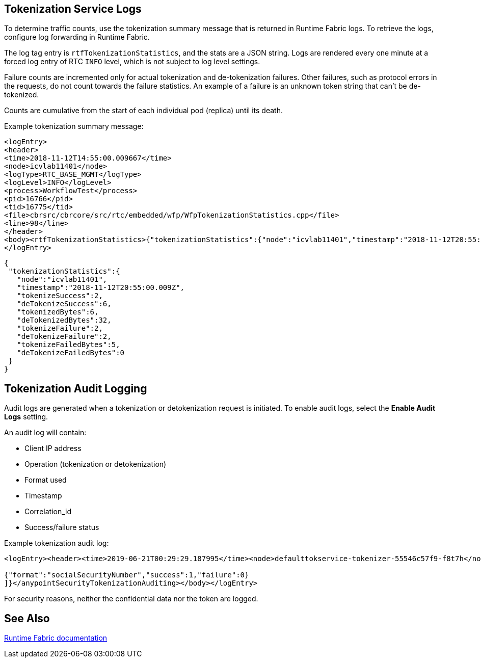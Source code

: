 == Tokenization Service Logs

To determine traffic counts, use the tokenization summary message that is returned in Runtime Fabric logs. To retrieve the logs, configure log forwarding in Runtime Fabric.

The log tag entry is `rtfTokenizationStatistics`, and the stats are a JSON string. Logs are rendered every one minute at a forced log entry of RTC `INFO` level, which is not subject to log level settings.

Failure counts are incremented only for actual tokenization and de-tokenization failures. Other failures, such as protocol errors in the requests, do not count towards the failure statistics. An example of a failure is an unknown token string that can't be de-tokenized.

Counts are cumulative from the start of each individual pod (replica) until its death.

Example tokenization summary message:

----
<logEntry>
<header>
<time>2018-11-12T14:55:00.009667</time>
<node>icvlab11401</node>
<logType>RTC_BASE_MGMT</logType>
<logLevel>INFO</logLevel>
<process>WorkflowTest</process>
<pid>16766</pid>
<tid>16775</tid>
<file>cbrsrc/cbrcore/src/rtc/embedded/wfp/WfpTokenizationStatistics.cpp</file>
<line>98</line>
</header>
<body><rtfTokenizationStatistics>{"tokenizationStatistics":{"node":"icvlab11401","timestamp":"2018-11-12T20:55:00.009Z","tokenizeSuccess":2,"deTokenizeSuccess":6,"tokenizedBytes":6,"deTokenizedBytes":32,"tokenizeFailure":2,"deTokenizeFailure":2,"tokenizeFailedBytes":5,"deTokenizeFailedBytes":0}}</rtfTokenizationStatistics></body>+
</logEntry>
----

[source,json,linenums]
{
 "tokenizationStatistics":{
   "node":"icvlab11401",
   "timestamp":"2018-11-12T20:55:00.009Z",
   "tokenizeSuccess":2,
   "deTokenizeSuccess":6,
   "tokenizedBytes":6,
   "deTokenizedBytes":32,
   "tokenizeFailure":2,
   "deTokenizeFailure":2,
   "tokenizeFailedBytes":5,
   "deTokenizeFailedBytes":0
 }
}

== Tokenization Audit Logging

Audit logs are generated when a tokenization or detokenization request is initiated. To enable audit logs, select the *Enable Audit Logs* setting.

An audit log will contain:

* Client IP address
* Operation (tokenization or detokenization)
* Format used
* Timestamp
* Correlation_id
* Success/failure status

Example tokenization audit log:

----
<logEntry><header><time>2019-06-21T00:29:29.187995</time><node>defaulttokservice-tokenizer-55546c57f9-f8t7h</node><process>securityfabric-tokenizer-runtime</process><pid>34</pid><transId>657988989747200</transId></header><body><anypointSecurityTokenizationAuditing>{"client":"10.244.60.9","correlation_id": "bf4d3684-9ada-4931-9815-7c36ef98fdf4","operation": "detokenization", "details": [

{"format":"socialSecurityNumber","success":1,"failure":0}
]}</anypointSecurityTokenizationAuditing></body></logEntry>
----

For security reasons, neither the confidential data nor the token are logged.

== See Also

xref:runtime-fabric::runtime-fabric-logs.adoc[Runtime Fabric documentation]
